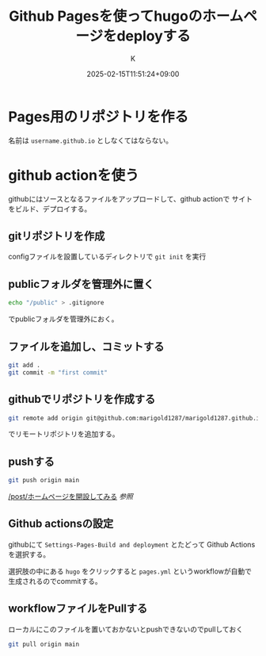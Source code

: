 #+TITLE: Github Pagesを使ってhugoのホームページをdeployする
#+DATE: 2025-02-15T11:51:24+09:00
#+AUTHOR: K
#+SLUG: deploy-hugo-github-pages
#+DRAFT: false
#+TAGS[]: hugo
#+CATEGORIES: tech
* Pages用のリポジトリを作る
名前は ~username.github.io~ としなくてはならない。

* github actionを使う
githubにはソースとなるファイルをアップロードして、github actionで
サイトをビルド、デプロイする。
** gitリポジトリを作成
configファイルを設置しているディレクトリで ~git init~ を実行
** publicフォルダを管理外に置く
#+begin_src bash
echo "/public" > .gitignore
#+end_src
でpublicフォルダを管理外におく。
** ファイルを追加し、コミットする
#+begin_src bash
git add .
git commit -m "first commit"
#+end_src
** githubでリポジトリを作成する
#+begin_src bash
git remote add origin git@github.com:marigold1287/marigold1287.github.io.git
#+end_src
でリモートリポジトリを追加する。
** pushする
#+begin_src bash
git push origin main
#+end_src

[[/post/ホームページを開設してみる]]
[[{{< relref path="ホームページを開設してみる.md" >}}][参照]]
** Github actionsの設定
githubにて ~Settings-Pages-Build and deployment~ とたどって
Github Actionsを選択する。

選択肢の中にある ~hugo~ をクリックすると
~pages.yml~ というworkflowが自動で生成されるのでcommitする。
** workflowファイルをPullする
ローカルにこのファイルを置いておかないとpushできないのでpullしておく
#+begin_src bash
git pull origin main
#+end_src

